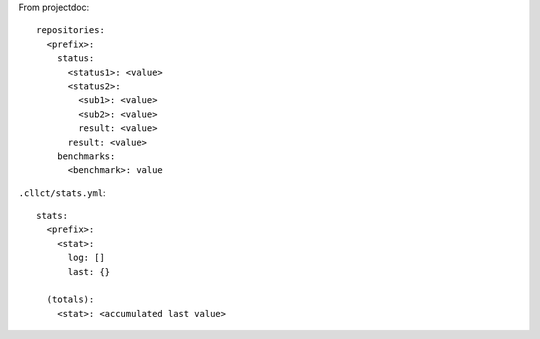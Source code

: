 
From projectdoc::

    repositories:
      <prefix>:
        status:
          <status1>: <value>
          <status2>:
            <sub1>: <value>
            <sub2>: <value>
            result: <value>
          result: <value>
        benchmarks:
          <benchmark>: value

``.cllct/stats.yml``::

    stats:
      <prefix>:
        <stat>:
          log: []
          last: {}

      (totals):
        <stat>: <accumulated last value>

